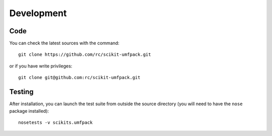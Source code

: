 Development
===========

Code
----

You can check the latest sources with the command::

  git clone https://github.com/rc/scikit-umfpack.git

or if you have write privileges::

  git clone git@github.com:rc/scikit-umfpack.git

Testing
-------

After installation, you can launch the test suite from outside the
source directory (you will need to have the ``nose`` package installed)::

  nosetests -v scikits.umfpack
